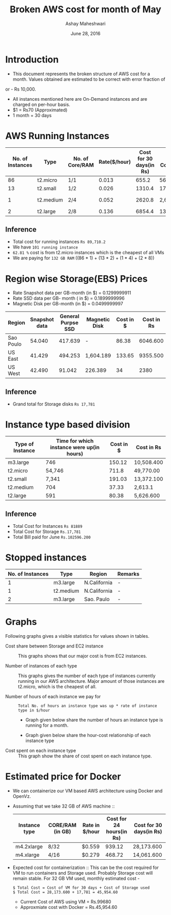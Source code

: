 #+Title: Broken AWS cost for month of May
#+Author: Ashay Maheshwari
#+Date: June 28, 2016 

* Introduction
+ This document represents the broken structure of AWS cost for a month. Values obtained are estimated to be correct with error fraction of 
or - Rs 10,000.
+ All instances mentioned here are On-Demand instances and are charged on per-hour basis.
+ $1 = Rs70 (Approximated)
+ 1 month = 30 days

* AWS Running Instances
|------------------+-----------+-----------------+--------------+-------------------------+-------------------+--------------+---------------+
| No. of Instances | Type      | No. of Core/RAM | Rate($/hour) | Cost for 30 days(in Rs) | Total Cost(in Rs) | Region       | Remarks       |
|------------------+-----------+-----------------+--------------+-------------------------+-------------------+--------------+---------------+
|               86 | t2.micro  | 1/1             |        0.013 |                   655.2 | 56,347.200        | N.Virginia   |  -            |
|------------------+-----------+-----------------+--------------+-------------------------+-------------------+--------------+---------------+
|               13 | t2.small  | 1/2             |        0.026 |                  1310.4 | 17,035.200        | N.Virginia   |  -            | 
|------------------+-----------+-----------------+--------------+-------------------------+-------------------+--------------+---------------+
|                1 | t2.medium | 2/4             |        0.052 |                  2620.8 | 2,620.800         | N.Virginia   | reverse proxy |
|------------------+-----------+-----------------+--------------+-------------------------+-------------------+--------------+---------------+
|                2 | t2.large  | 2/8             |        0.136 |                  6854.4 | 13708.8           | N.California |  -            |
|------------------+-----------+-----------------+--------------+-------------------------+-------------------+--------------+---------------+

** Inference

+ Total cost for running instances =Rs 89,710.2=
+ We have =101 running instance=
+ =62.81 %= cost is from t2.micro instances which is the cheapest of all VMs
+ We are paying for =132 GB RAM= ((86 * 1) + (13 * 2) + (1 * 4) + (2 * 8))

* Region wise Storage(EBS) Prices
+ Rate Snapshot data per GB-month (in $) =  0.1299999911
+ Rate SSD data per GB- month ( in $)    =  0.1899999996
+ Magnetic Disk per GB-month (in $)      = 0.0499999997

|-----------+---------------+--------------------+---------------+-----------+------------|
| Region    | Snapshot data | General Purpse SSD | Magnetic Disk | Cost in $ | Cost in Rs |
|-----------+---------------+--------------------+---------------+-----------+------------|
| Sao Poulo |        54.040 |            417.639 | -             |     86.38 |   6046.600 |
|-----------+---------------+--------------------+---------------+-----------+------------|
| US East   |        41.429 |            494.253 | 1,604.189     |    133.65 |   9355.500 |
|-----------+---------------+--------------------+---------------+-----------+------------|
| US West   |        42.490 |             91.042 | 226.389       |        34 |       2380 |
|-----------+---------------+--------------------+---------------+-----------+------------|

** Inference 
+ Grand total for Storage disks =Rs 17,781=

* Instance type based division

|------------------+-------------------------------------------+-----------+------------|
| Type of Instance | Time for which instance were up(in hours) | Cost in $ | Cost in Rs |
|------------------+-------------------------------------------+-----------+------------|
| m3.large         |                                       746 |    150.12 | 10,508.400 |
|------------------+-------------------------------------------+-----------+------------|
| t2.micro         |                                    54,746 |     711.8 | 49,770.00  |
|------------------+-------------------------------------------+-----------+------------|
| t2.small         |                                     7,341 |    191.03 | 13,372.100 |
|------------------+-------------------------------------------+-----------+------------|
| t2.medium        |                                       704 |     37.33 | 2,613.1    |
|------------------+-------------------------------------------+-----------+------------|
| t2.large         |                                       591 |     80.38 | 5,626.600  |
|------------------+-------------------------------------------+-----------+------------|

** Inference
+ Total Cost for Instances  =Rs 81889=
+ Total Cost for Storage    =Rs.17,781=
+ Total Bill paid for June  =Rs.102596.200=


                   
* Stopped instances

|------------------+-----------+--------------+---------|
| No. of Instances | Type      | Region       | Remarks |
|------------------+-----------+--------------+---------|
|                1 | m3.large  | N.California | -       |
|------------------+-----------+--------------+---------|
|                1 | t2.medium | N.California | -       |
|------------------+-----------+--------------+---------|
|                2 | m3.large  | Sao. Paulo   | -       |
|------------------+-----------+--------------+---------|


* Graphs
Following graphs gives a visible statistics for values shown in tables.
+ Cost share between Storage and EC2 instance ::
  This graphs shows that our major cost is from EC2 instances.
  [[./storage-vs-instances.png]]

+ Number of instances of each type ::
  This graphs gives the number of each type of instances currently running in our AWS architecture. Major amount of those instances
  are t2.micro, which is the cheapest of all.
  [[./no-of-instances.png]]

+ Number of hours of each instance we pay for ::
  #+BEGIN_SRC formula
  Total No. of hours an instance type was up * rate of instance type in $/hour
  #+END_SRC
  + Graph given below share the number of hours an instance type is running for a month.
  [[./no-of-hours.png]]
  
  + Graph given below share the hour-cost relationship of each instance type 
  [[./hour-cost-graph.png]]

+ Cost spent on each instance type ::
  This graph show the share of cost spent on each instance type.
  [[./cost-spent-share.png]]

* Estimated price for Docker
+ We can containerize our VM based AWS architecture using Docker and OpenVz.
+ Assuming that we take 32 GB of AWS machine ::
  |---------------+------------------+----------------+--------------------------+-------------------------|
  | Instance type | CORE/RAM (in GB) | Rate in $/hour | Cost for 24 hours(in Rs) | Cost for 30 days(in Rs) |
  |---------------+------------------+----------------+--------------------------+-------------------------|
  | m4.2xlarge    | 8/32             | $0.559         |                   939.12 | 28,173.600              |
  |---------------+------------------+----------------+--------------------------+-------------------------|
  | m4.xlarge     | 4/16             | $0.279         |                   468.72 | 14,061.600              |
  |---------------+------------------+----------------+--------------------------+-------------------------|
  
+ Expected cost for containerization ::
  This can be the cost required for VM to run containers and Storage used. Probably Storage cost will remain 
  stable. For 32 GB VM used, monthly estimated cost -
  #+BEGIN_SRC cost
  $ Total Cost = Cost of VM for 30 days + Cost of Storage used
  $ Total Cost = 28,173.600 + 17,781 = 45,954.60
  #+END_SRC  

  + Current Cost of AWS using VM = Rs.99680
  + Approxmiate cost with Docker = Rs.45,954.60

  [[./current-vs-approximate-cost.png]]
   
 
